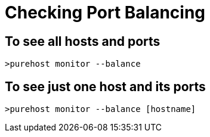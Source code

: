 = Checking Port Balancing

== To see all hosts and ports
----
>purehost monitor --balance
----

== To see just one host and its ports
----
>purehost monitor --balance [hostname]
----
